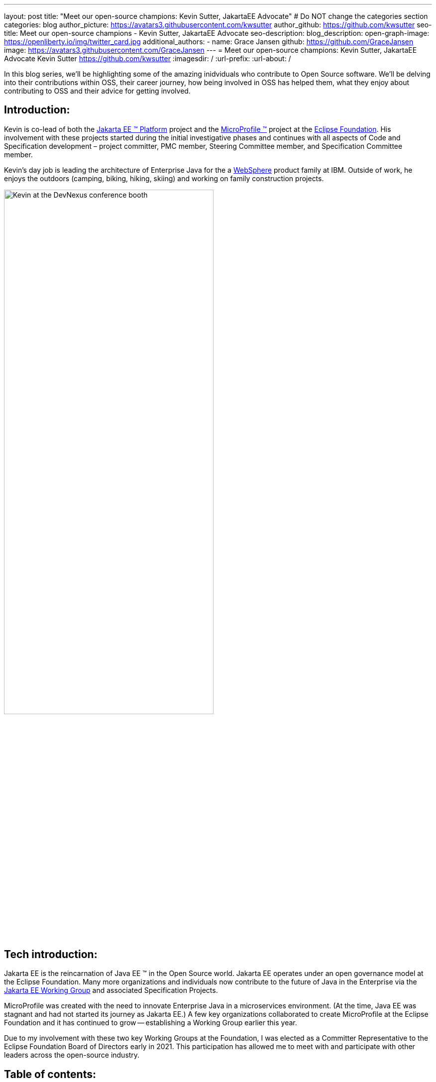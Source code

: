 ---
layout: post
title: "Meet our open-source champions: Kevin Sutter, JakartaEE Advocate"
# Do NOT change the categories section
categories: blog
author_picture: https://avatars3.githubusercontent.com/kwsutter
author_github: https://github.com/kwsutter
seo-title: Meet our open-source champions - Kevin Sutter, JakartaEE Advocate 
seo-description: 
blog_description: 
open-graph-image: https://openliberty.io/img/twitter_card.jpg
additional_authors:
- name: Grace Jansen
  github: https://github.com/GraceJansen
  image: https://avatars3.githubusercontent.com/GraceJansen
---
= Meet our open-source champions: Kevin Sutter, JakartaEE Advocate 
Kevin Sutter <https://github.com/kwsutter>
:imagesdir: /
:url-prefix:
:url-about: /
//Blank line here is necessary before starting the body of the post.

In this blog series, we'll be highlighting some of the amazing inidviduals who contribute to Open Source software. We'll be delving into their contributions within OSS, their career journey, how being involved in OSS has helped them, what they enjoy about contributing to OSS and their advice for getting involved.

== Introduction:

Kevin is co-lead of both the link:https://jakarta.ee/[Jakarta EE (TM) Platform] project and the link:https://microprofile.io/[MicroProfile (TM)] project at the link:https://www.eclipse.org/org/foundation/[Eclipse Foundation]. His involvement with these projects started during the initial investigative phases and continues with all aspects of Code and Specification development – project committer, PMC member, Steering Committee member, and Specification Committee member.
 
Kevin’s day job is leading the architecture of Enterprise Java for the a link:https://www.ibm.com/uk-en/cloud/websphere-application-server[WebSphere] product family at IBM.  Outside of work, he enjoys the outdoors (camping, biking, hiking, skiing) and working on family construction projects. 

image::/img/blog/KevinSutter-1.png[Kevin at the DevNexus conference booth,width=70%,align="center"]


== Tech introduction:

Jakarta EE is the reincarnation of Java EE (TM) in the Open Source world.  Jakarta EE operates under an open governance model at the Eclipse Foundation.  Many more organizations and individuals now contribute to the future of Java in the Enterprise via the link:https://jakarta.ee/about/[Jakarta EE Working Group] and associated Specification Projects.

MicroProfile was created with the need to innovate Enterprise Java in a microservices environment.  (At the time, Java EE was stagnant and had not started its journey as Jakarta EE.)  A few key organizations collaborated to create MicroProfile at the Eclipse Foundation and it has continued to grow -- establishing a Working Group earlier this year.

Due to my involvement with these two key Working Groups at the Foundation, I was elected as a Committer Representative to the Eclipse Foundation Board of Directors early in 2021.  This participation has allowed me to meet with and participate with other leaders across the open-source industry.


== Table of contents:


* <<encouraged, What encouraged you to get started with open source projects? How does working on an open-source community project like this compare to working on a proprietary project?>>
* <<experience, How has your experience working on open-source project affected or influenced your work at IBM?>>
* <<role, How has your role changed since getting involved in open-source? What impact have you been able to have within IBM through your role/involvement?>>
* <<JEE, Why is JakartaEE an important open source project? What does it offer? How did this project come about? How did it evolve from EE4J?>>
* <<specification, What is it like to create a specification for an open-source project like this? How does it differ to working on code?>>
* <<projectLead, How did you become a project lead for JakartaEE? What is involved with being a project lead for an open source project like this?>>
* <<enterpriseJava,As a fan of enterprise Java and it's related open source projects, why would you recommend this language and it's related projects for those seeking to build cloud-native enterprise applications?>>
* <<interest, What tips would you give for someone who is interested in getting involved in open source? Any specific tips for the JakartaEE or MicroProfile communities?>>
* <<fun, Now a fun question -- What activities do you enjoy outside of work?>>


== Q&A:
[#encouraged]
=== What encouraged you to get started with open source projects? How does working on an open-source community project like this compare to working on a proprietary project?

An IBM assignment was my first introduction to open source.  Back in 2006, I was asked to lead the JPA (Java Persistence API) effort for WebSphere.  This assignment required me to participate on the OpenJPA project at Apache.  This was my first exposure to the open source environment.  And, to be honest, I have never looked back.  My "team" was no longer just IBMers.  It consisted of extremely talented individuals from other companies and organizations.  At first, I was nervous about "meeting the bar", but, I quickly learned that not any one person knows everything and that everyone makes mistakes.  The open source community is there to help you grow in your career.

image::/img/blog/KevinSutter-2.png[Group photo of IBMers at EclipseCon,width=70%,align="center"]

I find open-source development very enjoyable and very educational.  Everyday I am working with top-notch talent across the industry.  This not only keeps me on my toes, but it's also so good to learn from this set of talented individuals.

Schedules are also a little more flexible in the open-source environment.  We still set goals and deadlines.  However, since this is an open-source effort, we are dependent on the time and resources available from any given organization.  We still find ourselves working long hours at times, but it's more because of our desire and commitment to completing the task rather than because an executive needs something for a customer presentation by Monday morning.

[#experience]
=== How has your experience working on open-source project affected or influenced your work at IBM?

I have learned how important the community is.  When I am working with so many unique individuals and organizations across the spectrum for completing some task, you need to rely on a much bigger and varied community.  Community members start to work with and educate other community members and, pretty soon, you start to get contributions from people you have never heard of before.  The community just continues to grow and thrive.

[#role]
=== How has your role changed since getting involved in open-source? What impact have you been able to have within IBM through your role/involvement?

Recently, because of my shift to a part-time FWLOA (Flexible Work Leave of Absence) schedule, my focus for my three days of work is on our open-source activities at the Eclipse Foundation.  I have allocated my WebSphere product development responsibilities to other individuals.  Being able to focus on open-source almost exclusively has really been beneficial to the success of my part-time schedule.

Previous to being elected as a Committer Rep on the Eclipse Foundation Board, I was the backup participant for Pradeep Balachandran (IBM's rep on the Board).  My involvement with both the Jakarta EE and MicroProfile efforts were key factors in being selected for this role.  And, now being an actual member of the Board, I participate and vote on the Board's decisions to help shape the future of the Eclipse Foundation.  To me that is pretty cool!

image::/img/blog/KevinSutter-3.png[JakartaEE Interview with Kevin,width=70%,align="center"]

[#JEE]
=== Why is JakartaEE an important open source project? What does it offer? How did this project come about? How did it evolve from EE4J?

Java EE had an amazingly large customer base across the globe.  Of course, WebSphere supported this programming model.  But, so did several other companies -- with either products or services in support of Java EE.  Now that Java EE has completely migrated to Jakarta EE at Eclipse, we have even a larger responsibility to grow and cultivate this important programming model.

One of the big changes that was first introduced was the changing from the "javax" namespace to the "jakarta" namespace.  Although this was a challenge for everyone involved, it was a necessary step to completely break away from the old "ball-and-chain" of Java EE processes and regulations.  We are now able to introduce new innovative features (and possibly remove some "dead weight") to the Jakarta EE programming model.  The plans for Jakarta EE 10 are really shaping up to demonstrate this new frontier.

As far as the relationship between EE4J and Jakarta EE...  When Java EE was first contributed to the Eclipse Foundation, we needed a project name to use in our conversations to differentiate it from Java EE.  We knew that project names with the "for Java" suffix were okay to use, so we just reversed the order of the Java EE name and came up with "EE for Java", which is abbreviated EE4J.  The EE4J name is still used in some of our artifacts such as our github repository -- https://github.com/eclipse-ee4j.

[#specification]
=== What is it like to create a specification for an open-source project like this? How does it differ to working on code?

Specifications can be tricky.  We use the English language to describe the programming model capabilities.  And, the language has to be very specific (must, should, may, ...) to get the proper semantic meaning.  But, code still plays a part in the Specification process.  We need to codify the Specifications with the associated APIs.  We also need to develop a set of TCK (Technology Compatibility Kit) tests which are used to verify any potential Compatible Implementations.  The combination of the Specification, API, TCK, and Compatible Implementation is key to the success of the Specification.

[#projectLead]
=== How did you become a project lead for JakartaEE? What is involved with being a project lead for an open source project like this?

A project lead for a Specification project is really not all that special.  We have no more control or influence on the Specification content than any other committer or contributor to the project.  To be clear, a Specification project lead is not a Specification lead, like in the old days with Java EE.  A Specification project lead helps ensure that the open-source specification process is properly interpreted and followed.  Each component Specification project lead also maintains communication with the Platform project to ensure that we have cohesive platform.

[#enterpriseJava]
=== As a fan of enterprise Java and it's related open source projects, why would you recommend this language and it's related projects for those seeking to build cloud-native enterprise applications?

Enterprise Java has a long history and it continues to evolve as our customers' needs evolve.  Java is still near the top of programming languages in use today.  And, with the introduction of MicroProfile and other new innovations in Jakarta EE, this whole environment continues to thrive.  I have no hesitancy recommending the whole Java ecosystem for the microservice and enterprise development efforts.

image::/img/blog/KevinSutter-4.png[Kevin presenting,width=70%,align="center"]

[#interest]
=== What tips would you give for someone who is interested in getting involved in open source? Any specific tips for the JakartaEE or MicroProfile communities?

Just start!  Pick an area you have an interest in -- whether it's a specific technology like Servlet or MVC, or if it's a specific skill like documentation or testing.  There are so many different ways to contribute.  All of the projects have mailing lists and/or github repositories.  Start exploring.  Find some Issue that interests you and try contributing.  Case in point... Most of the images in our Platform Specification are in png format.  These are extremely hard to maintain.  A new contributor noticed that we were looking for svg format replacements for these images and they started to contribute replacement images.  This person had an interest and skill that filled a void in our Platform team.

[#fun]
=== Now a fun question -- What activities do you enjoy outside of work?

Just about anything that is "real" and not "abstract" like what we do at work everyday.  I enjoy carpentry work.  Recently, I helped with re-modeling the basement of my daughter's home.  This included everything from drawing up plans, getting permits, doing the plumbing, and doing the electrical.  The drywall is up, so all that is left is the finish work.  With their home being built in 1920, there are always projects to keep me busy.

My wife and I enjoy many activities together including camping, biking, and hiking.  We are also avid (American) football fans.  I've been a Vikings fan all my life and my wife is a diehard Packers fan, but we still get along -- even after the game where the Vikings defense broke the Packers quarterback's collarbone and ended his season (2017).

image::/img/blog/KevinSutter-5.png[Kevin and his wife at a football game,width=70%,align="center"]

Another activity I am very involved with is the VITA (Volunteer Income Tax Assistance) tax program.  This program helps low-income and elderly people in our area with completing their tax returns each year.  I have learned so much about our community while assisting with this activity.  And, I've learned much more about our tax laws than I really ever cared to...  :-)



Thank you for the opportunity to share my thoughts about open-source development.


== Getting started with Open Source

If this article has helped inspire you to get started contributing to open source, why not consider contributing to Open Liberty. It's easy to get started: https://openliberty.io/contribute/



// // // // // // // //
// LINKS
//
// OpenLiberty.io site links:
// link:/guides/microprofile-rest-client.html[Consuming RESTful Java microservices]
//
// Off-site links:
//link:https://openapi-generator.tech/docs/installation#jar[Download Instructions]
//
// IMAGES
//
// Place images in ./img/blog/
// Use the syntax:
// image::/img/blog/log4j-rhocp-diagrams/current-problem.png[Logging problem diagram,width=70%,align="center"]
// // // // // // // //